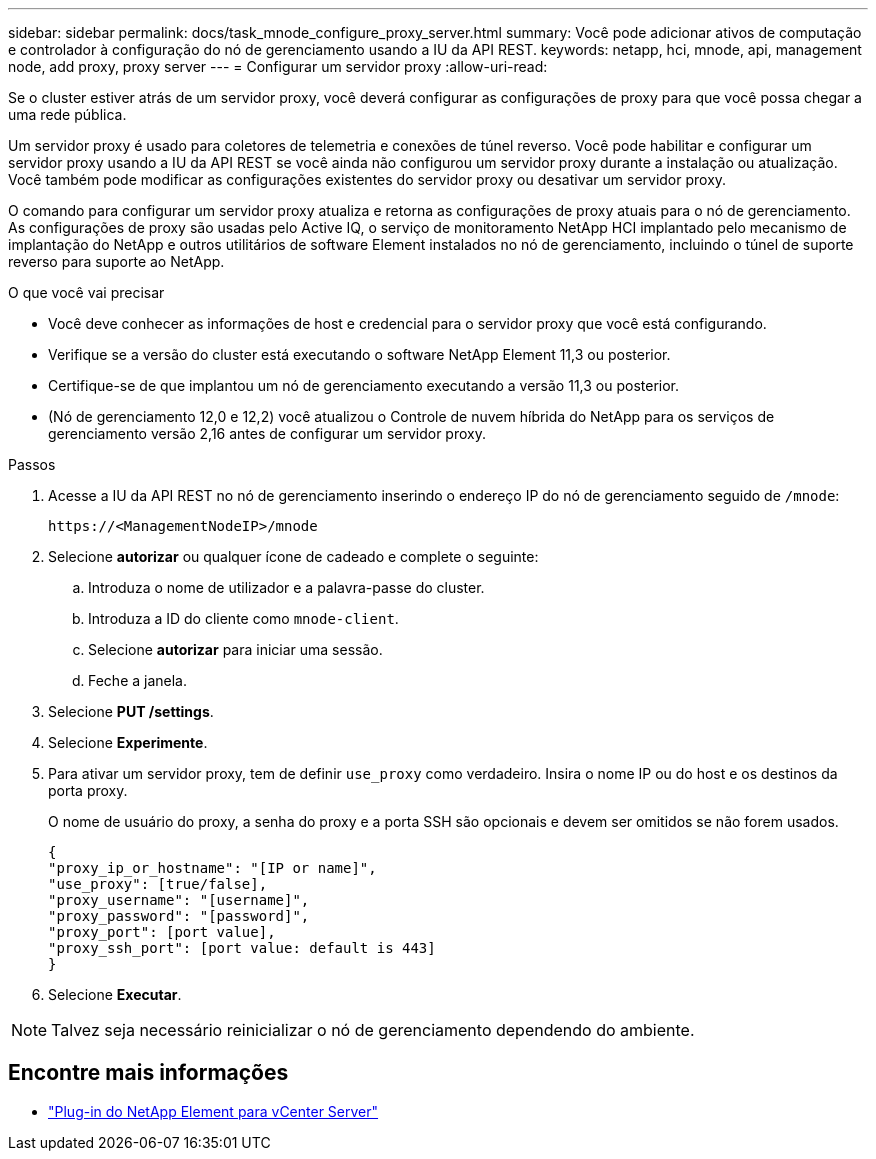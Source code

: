 ---
sidebar: sidebar 
permalink: docs/task_mnode_configure_proxy_server.html 
summary: Você pode adicionar ativos de computação e controlador à configuração do nó de gerenciamento usando a IU da API REST. 
keywords: netapp, hci, mnode, api, management node, add proxy, proxy server 
---
= Configurar um servidor proxy
:allow-uri-read: 


[role="lead"]
Se o cluster estiver atrás de um servidor proxy, você deverá configurar as configurações de proxy para que você possa chegar a uma rede pública.

Um servidor proxy é usado para coletores de telemetria e conexões de túnel reverso. Você pode habilitar e configurar um servidor proxy usando a IU da API REST se você ainda não configurou um servidor proxy durante a instalação ou atualização. Você também pode modificar as configurações existentes do servidor proxy ou desativar um servidor proxy.

O comando para configurar um servidor proxy atualiza e retorna as configurações de proxy atuais para o nó de gerenciamento. As configurações de proxy são usadas pelo Active IQ, o serviço de monitoramento NetApp HCI implantado pelo mecanismo de implantação do NetApp e outros utilitários de software Element instalados no nó de gerenciamento, incluindo o túnel de suporte reverso para suporte ao NetApp.

.O que você vai precisar
* Você deve conhecer as informações de host e credencial para o servidor proxy que você está configurando.
* Verifique se a versão do cluster está executando o software NetApp Element 11,3 ou posterior.
* Certifique-se de que implantou um nó de gerenciamento executando a versão 11,3 ou posterior.
* (Nó de gerenciamento 12,0 e 12,2) você atualizou o Controle de nuvem híbrida do NetApp para os serviços de gerenciamento versão 2,16 antes de configurar um servidor proxy.


.Passos
. Acesse a IU da API REST no nó de gerenciamento inserindo o endereço IP do nó de gerenciamento seguido de `/mnode`:
+
[listing]
----
https://<ManagementNodeIP>/mnode
----
. Selecione *autorizar* ou qualquer ícone de cadeado e complete o seguinte:
+
.. Introduza o nome de utilizador e a palavra-passe do cluster.
.. Introduza a ID do cliente como `mnode-client`.
.. Selecione *autorizar* para iniciar uma sessão.
.. Feche a janela.


. Selecione *PUT /settings*.
. Selecione *Experimente*.
. Para ativar um servidor proxy, tem de definir `use_proxy` como verdadeiro. Insira o nome IP ou do host e os destinos da porta proxy.
+
O nome de usuário do proxy, a senha do proxy e a porta SSH são opcionais e devem ser omitidos se não forem usados.

+
[listing]
----
{
"proxy_ip_or_hostname": "[IP or name]",
"use_proxy": [true/false],
"proxy_username": "[username]",
"proxy_password": "[password]",
"proxy_port": [port value],
"proxy_ssh_port": [port value: default is 443]
}
----
. Selecione *Executar*.



NOTE: Talvez seja necessário reinicializar o nó de gerenciamento dependendo do ambiente.

[discrete]
== Encontre mais informações

* https://docs.netapp.com/us-en/vcp/index.html["Plug-in do NetApp Element para vCenter Server"^]

